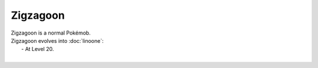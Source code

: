 .. zigzagoon:

Zigzagoon
----------

.. image:: ../../_images/pokemobs/gen_3/entity_icon/textures/zigzagoon.png
    :alt: Zigzagoon
.. image:: ../../_images/pokemobs/gen_3/entity_icon/textures/zigzagoons.png
    :alt: Zigzagoon


| Zigzagoon is a normal Pokémob.
| Zigzagoon evolves into :doc:`linoone`:
|  -  At Level 20.
| 